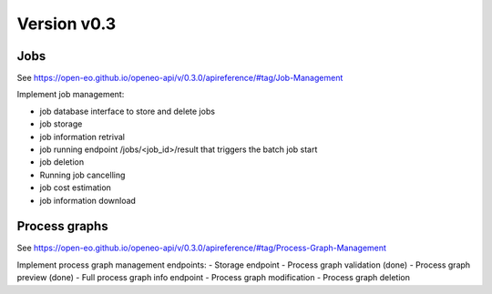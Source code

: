 Version v0.3
============

Jobs
----

See https://open-eo.github.io/openeo-api/v/0.3.0/apireference/#tag/Job-Management

Implement job management:

- job database interface to store and delete jobs
- job storage
- job information retrival
- job running endpoint /jobs/<job_id>/result that triggers the batch job start
- job deletion
- Running job cancelling
- job cost estimation
- job information download

Process graphs
--------------

See https://open-eo.github.io/openeo-api/v/0.3.0/apireference/#tag/Process-Graph-Management

Implement process graph management endpoints:
- Storage endpoint
- Process graph validation              (done)
- Process graph preview                 (done)
- Full process graph info endpoint
- Process graph modification
- Process graph deletion
